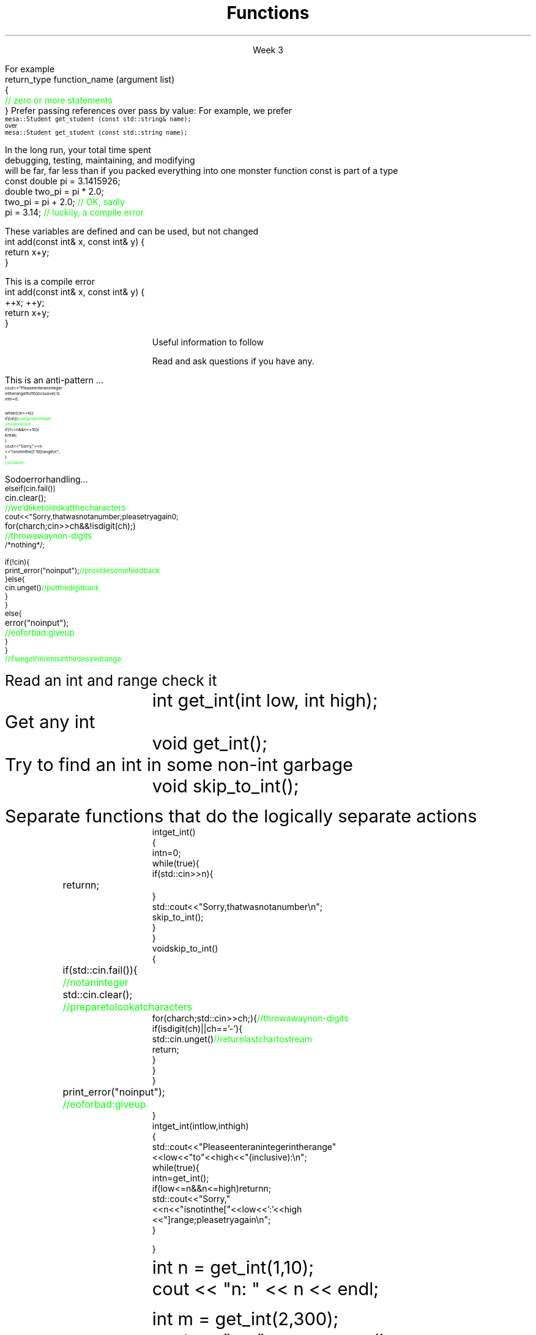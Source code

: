 
.TL
.gcolor blue
Functions
.gcolor
.LP
.ce 1
Week 3
.SS Overview
.IT You have \fBalready\fR read the text
.IT Transitioning to Modern C++
.IT Using \*[c]const\*[r]
.IT Passing parameters and return values
.IT Using \*[c]namespace\*[r]s
.IT A word about the compiler...

.SS Transitioning to Modern C++
.IT C is a fairly simple language
.IT All it really offers is 
.i1 fundamental types, macros, pointers, structs, arrays, and functions.
.IT All problems in C get solved using these basic constructs
.IT These tools still exist in C++
.i1 But there are \fImany\fR more tools in C++
.i2 Especially in the standard library: the STL
.i1 Only functions don't have C++ 'replacements'
.IT The trick is to know when to use them
.i1 Generally, the alternatives in C++ are improvements
.i2 Assuming code clarity, maintenance, and type safety are key goals
.IT In general
.i1 I don't often say 'never do this' or 'never use that'
.i1 Rather: \fBprefer\fR \fIthis\fR over \fIthat\fR.
.SS What is preferred
.IT Small functions over large ones
.IT \*[c]const\*[r] and \*[c]constexpr\*[r] over \*[c]#define\*[r]
.i1 When creating constants
.IT \*[c]class\*[r] over \*[c]struct\*[r]
.i1 More on this after the mid-term
.IT \*[c]vector\*[r] as a container over \*[c]array\*[r]
.IT So-called 'smart pointers' over raw pointers
.IT Algorithms over raw loops
.i1 Range-for loops over manual iteration
.IT Of these distinctions, the only ones we are ready to discuss today are
.i1 functions
.i1 \*[c]const\*[r]
.SS Functions
.IT A group of statements that work together to perform a task
.i1 A function has a \fIname\fI
.i1 It may optionally take \fIparameters\fR
.i1 It may optionally return a value
.i1s
For example
.CW
 return_type function_name (argument list)
 {
    \m[green]// zero or more statements\m[]
 }
.R
.i1e
.IT Once defined, a function can be called
.i1 And its task can be executed as often as needed
.i1 See \fCexamples/week03/add.cpp\fR and \fCcall-stack.cpp\fR 
.SS "Passing parameters"
.IT In C, parameter passing defaults to \fIpass by value\fR
.i1 See \fCexamples/week03\fR
.IT Unless you specify otherwise 
.i1 Function parameters are initialized with \fIcopies\fR of the actual arguments, 
.i1 Function callers get back a copy of the value returned by the function
.IT For large / complex data types, this becomes expensive even in small programs
.IT
Prefer passing references over pass by value:
.i1 Effective C++ #22: Prefer pass-by-reference to pass-by-value
.i1s 
For example, we prefer 
.br
\s-4\fC  mesa::Student get_student (const std::string& name);\fR 
.br
over
.br
\fC  mesa::Student get_student (const std::string name);\fR \s+4
.i1e
.IT Finally
.i1 Don't return a reference when you must return a value
.i1 In other words
.i2 Don't go so crazy on pass-by-reference that you strive to \fInever\fR return a value
.i1 We will talk more about this when we get into classes
.SS General function writing guidelines
.IT Write for clarity and correctness \fBfirst\fR

.IT Avoid \fIpremature optimization\fR

.IT Avoid \fIpremature "pessimization"\fR
.i1 That is, prefer faster when \fBequally\fR clear
.IT Minimize side-effects
.i1 See \fCexamples/week03/anti-patterns/side-effects\fR
.bp
.IT Keep functions short
.i1 A function should do \fIone\fR thing well
.i2 If you see a function doing more then one thing
.i3 Consider breaking it up into multiple functions
.i1 Is this (slightly) more work?
.i2 In the short run, maybe.
.i2s 
In the long run, your total time spent 
.br
debugging, testing, maintaining, and modifying
.br
will be far, far less than if you packed everything into one monster function
.i2e
.i2 Unit testing is practically impossible once functions reach a certain size.
.IT Strive to write a function \fIonce\fR and never have to touch it again.
.IT Check function parameters for validity
.i1 Unless you \fIcompletely\fR trust the caller (and their caller...)
.i2 Capt. Obvious says: do not trust \fCargv[]\fR
.SS Using const
.IT Use \*[c]const\*[r] to instruct the compiler to hold something constant
.IT The \*[c]const\*[r] keyword can modify the behavior of anything, depending on where it is used
.i1 fundamental types
.i1 structs or classes
.i1 functions and function parameters
.i1 pointers and references 
.i2 or the values stored in pointers and references
.IT C99 added the \*[c]const\*[r] keyword, so now it's in both languages
.i1 But you don't see it nearly as often in C
.i1 Many programmers use \*[c]#define\*[r] instead
.i1 Prefer \*[c]const\*[r] to \*[c]#define\*[r] 
.i1s
\*[c]const\*[r] is part of a type
.CW
  const double pi = 3.1415926;
  double   two_pi = pi * 2.0;
  two_pi = pi + 2.0;  \m[green]// OK, sadly\m[]
  pi     = 3.14;      \m[green]// luckily, a compile error\m[]

.R
.i1e
.SS Using const with parameters
.IT \*[c]const\*[r] can be provided as part of a function signature
.IT Tells the compiler if a parameter may be modified
.i1s
These variables are defined and can be used, but not changed
.CW
  int add(const int& x, const int& y) {
    return x+y;
  }
.R
.i1e

.i1s
This is a compile error
.CW
  int add(const int& x, const int& y) {
    ++x; ++y;
    return x+y;
  }
.R
.i1e

.SS \s-8Use \fCconst\fP and \fCconstexpr\fP whenever possible\s+8
.IT \fIEffective C++\fR item #21 and \fIEffective Modern C++\fR item #15 
.IT The term for using \*[c]const\*[r] correctly is called \fIconst-correctness\fR
.IT \*[c]constexpr\*[r] was added in C++11
.i1 But still pretty limited in C++11 - far more powerful and flexible in C++14 and 17
.IT There is enough going on with \*[c]const\*[r] that we will be re-visiting it many times throughout the semester.
.IT Guidelines for now
.i1 When creating local variables
.i2 Ask: "Should this variable ever change?"
.i3 If the value can be evaluated at compile time, consider \*[c]constexpr\*[r] 
.i3 Otherwise, consider \*[c]const\*[r]
.i1 When passing parameters to functions
.i2 Consider passing by \*[c]const\*[r] reference
.i3 Applies only to object types
.i3 Avoids making an extra (unneeded) copy
.i3 Prevents unintended modification

.SS Partition the global namespace
.IT Effective C++ #28
.IT The main problem with the global namespace?
.i1 There is only 1 of them
.i1 Name conflicts can be common on large projects
.i1 Complicates mixing third party libraries
.IT \fIWell-behaved\fR third party libraries will not put much (if anything) in the global namespace.
.IT A word about namespaces for you java programmers...
.IT Namespaces are not packages
.i1 Java packages enforce a class taxonomy
.i1 This is \fInot\fR the case in C++
.i1 A class taxonomy is neither required \fInor desired\fR in C++
.IT Keep C++ namespaces simple

.SS Using namespaces
.IT What's wrong with \*[c]using namespace std;\*[r]?
.i1 Nothing, technically.
.i1 It was a simplification in your first semester classes
.i2 To avoid 'burdening' you with having to care about this technical detail
.IT \fIBUT\fR
.i1 Realize the standard namespace is huge
.i2 It contains thousands of classes and functions
.IT If you do use \*[c]using namespace std;\*[r], then
.i1 All of these names are now 'out of bounds'
.i1 You can't use them yourself
.i1 \fBAnd\fR avoid a conflict (name clash) with something already defined in the standard namespace
.IT If this doesn't bother you, then go right ahead
.IT You have been warned!
.SS Compiling functions (and other code)
.IT Prefer compile-time and link-time errors to runtime errors
.i1 Effective C++ item #46
.IT C++ doesn't offer much of a 'safety net'
.i1 Once past the compiler you are on your own
.i2 The things we got away with in the week 1 lab hopefully convinced you...
.IT Pay attention to compiler warnings
.i1 Effective C++ item #48
.IT Many projects ignore compiler warnings or turn them off
.i1 Compilers and their warnings get better constantly
.i1 We already know that once past the compiler, you're on your own
.i1 Ignoring warnings effectively throws away a powerful resource
.IT It's important to understand what the compiler is trying to tell you
.i1 But don't use the compiler as your personal safety net
.i2 i.e. don't over rely on it to do your syntax checking for you
.i2 You're supposed to be the programmer here!
.SS Summary
.IT Prefer \fCconst\fP 
.i1 Use \*[c]const\*[r] and \*[c]constexpr\*[r] whenever possible
.i2 More on \*[c]const\*[r] when we get into classes over the next few weeks
.IT Parameter passing
.i1 Prefer pass-by-reference to pass-by-value
.i1 \fIBUT\fR
.i2 Don't return a reference when you must return an object
.IT Namespaces
.i1 Partition the global namespace
.i1 More important for library writers than app developers
.i1 But all code should consider their use
.i1 Avoid polluting the global namespace is a best practice
.i2 In other words: use namespaces - they are your friends
.i1 Avoid \*[c]using namespace std;\*[r] 
.IT Compiler warnings
.i1 Pay attention to compiler warnings
.i1 Prefer compile-time and link-time errors to runtime errors
.SS Backups
.DS
Useful information to follow

Read and ask questions if you have any.
.DE
.SS How not to read a number
.IT Let's do everything in 1 function!
.i1s
This is an anti-pattern ...
\s-8
.CW
  cout << "Please enter an integer 
           in the range 1 to 10 (inclusive):\n";
  int n = 0;

  while (cin >> n) {
    if (cin) {                     \m[green]// we got an integer\m[]
                                   \m[green]// now check it\m[]
      if (1<=n && n<=10) {
        break;
      }
      cout << "Sorry, " << n 
           << " is not in the [1:10] range\\n";
    }
    \m[green]// not an int...\m[]
.R
.i1e
.bp
.IT Not an int
.i1s
So do error handling ...
\s-8
.CW
    else if (cin.fail()) 
      cin.clear();	        \m[green]// we'd like to look at the characters\m[]
      cout << "Sorry, that was not a number; please try again\n";

      for (char ch; cin>>ch && !isdigit(ch); ) 	\m[green]// throw away non-digits\m[]
        /* nothing */ ;

      if (!cin) {
        print_error("no input");      \m[green]// provide some feedback\m[]
      } else {
        cin.unget()                   \m[green]// put the digit back\m[]
      }
    }
    else {
      error("no input");	\m[green]// eof or bad: give up\m[]
    }
  }
  \m[green]// if we get here n is in the desired range\m[]

.R
\s+8
.i1e
.IT But this function is a mess!
.SS The problem
.IT Trying to do everything at once
.IT We have all mixed together
.i1 Reading values
.i1 Prompting the user for input
.i1 Writing error messages
.i1 Skipping past "bad" input characters
.i1 Testing the input against a range

.IT Solution: Split into logically separate parts
.SS What do we want?
.IT Weed parts for
.i1s 
Read an int and range check it
.RS
.CW
  int get_int(int low, int high);
.R
.RE
.i1e
.i1s 
Get any \*[c]int\*[r]
.RS
.CW
  void get_int();
.R
.RE
.i1e
.i1s 
Try to find an int in some non-int garbage
.RS
.CW
  void skip_to_int();
.R
.RE
.i1e


Separate functions that do the logically separate actions
.SS Get any int
.RS
\s-8
.CW
  int get_int()
  {
    int n = 0;
    while (true) {
      if (std::cin >> n) {
        return n; 	
      }
      std::cout << "Sorry, that was not a number\\n";
      skip_to_int();
    }
  }
.R
.RE
.SS Skip garbage
.RS
\s-8
.CW
  void skip_to_int()
  {
    if (std::cin.fail()) {	      	  \m[green]// not an integer\m[]
      std::cin.clear();	              \m[green]// prepare to look at characters\m[]
      for(char ch; std::cin>>ch; ) {  \m[green]// throw away non-digits\m[]
        if (isdigit(ch) || ch=='-') {
          std::cin.unget()            \m[green]// return last char to stream\m[]
          return;
        }
      }
    }
    print_error("no input");	\m[green]// eof or bad: give up\m[]
  }
.R
.RE
.SS Get an int with a given range
.RS
\s-8
.CW
  int get_int(int low, int high)
  {
    std::cout << "Please enter an integer in the range "
              << low << " to " << high << " (inclusive):\\n";
    while (true) {
      int n = get_int();
      if (low<=n && n<=high) return n;
      std::cout << "Sorry, "
                << n << " is not in the [" << low << ':' << high
                << "] range; please try again\\n";
    }
  }
.R
.RE
.SS Use what we've got so far
.IT This sort of works
.RS
.CW
  int n = get_int(1,10);
  cout << "n: " << n << endl;

  int m = get_int(2,300);
  cout << "m: " << m << endl;
.R
.RE
.IT But limited.  We can't provide explicit instructions
.IT Yes, we have functions
.IT No, they are not very reusable

.IT Problem
.i1 The 'dialog' with the user is still all mixed in
.SS What do we \fIreally\fP want?
.IT \fIParameterize\fR the conversation
.RS
\s-8
.CW
  int strength = get_int(1, 10,
                         "enter strength",
                         "Not in range, try again");
  cout << "strength: " << strength << endl;

  int altitude = get_int(0, 50000,
                         "please enter altitude in feet",
                         "Not in range, please try again");
  cout << "altitude: " << altitude  << "ft. above sea level\\n";

.R
.RE
.IT Knowing what we \fIreally\fR want is often the most important question
.IT Ask it repeatedly during software development
.IT As you learn about a problem & it's solutions
.i1 Your answers improve
.SS Parameterized get_int in range
.RS
\s-8
.CW
  int get_int(int low, int high,
              const string& prompt, const string& sorry)
  {
    std::cout << prompt
              << low << " to " << high << " (inclusive):\\n";
    while (true) {
      int n = get_int();
      if (low<=n && n<=high) return n;
      std::cout << sorry 
                << n << " is not in the [" << low << ':' << high
                << "] range; please try again\\n";
    }
  }
.R
.RE
.IT And could do the same thing for \fCget_int()\fR
.IT General rule: utility functions don't produce their own messages
.IT \fIReal\fR library functions often don't display anything at all
.i1 They throw exceptions with message text
.i1 See \fCexamples/week03/anti-patterns/chapter.10*\fR for a working example of the problem and one possible solution 
.SS Prefer \*[c]const\*[r] to \*[c]#define\*[r] 
.IT \fIEffective C++\fR item #2
.i1 We also prefer \*[c]inline\*[r] and \*[c]enum\*[r]s over \*[c]#define\*[r]
.IT There are many reasons to avoid \*[c]#define\*[r]
.i1 Parsed by the \fIpreprocessor\fR, not the compiler
.i1 A \*[c]#define\*[r] is merely a string
.i2 Just like any other pre-processor directive (\*[c]#include\*[r], \*[c]#ifdef\*[r], etc.)
.i1 Makes code harder to debug - \*[c]#define\*[r]s are not in the symbol table
.i1s
For example:
.CW
 #define ASPECT_RATIO 1.653
.R

is an old fashioned way to define a constant, but you'll likely see it 'in the wild'
.br
Prefer this instead:
.CW
 const double ASPECT_RATIO = 1.653;
.R
.i1e 
.IT \fIProgramming Principles\fR says 'never use all CAPS for variables'
.i1 Reserved for macros (i.e. \*[c]#define\*[r])
.i1 I am not a stickler on this issue.
.i2 All caps for constants and enums has a long history in many languages.
.SS Another problem with \fC#define\fP
.IT If you use #define to create a function-like macro
.IT Unexpected behaviors are possible
.IT For example
.i1s
A macro to call some function \*[c]f()\*[r] with the larger of either \*[c]a\*[r] or \*[c]b\*[r]:
.CW
  #define CALL_WITH_MAX(a,b) f((a) > (b) ? (a) : (b))
.R

and now use your "function"
.br
.CW
  int a = 7, b = 0;
  CALL_WITH_MAX(++a, b);      \m[green]//a incremented twice\m[]
  CALL_WITH_MAX(++a, b + 10); \m[green]//here once (probably)\m[]
.R

The number of times \*[c]a\*[r] is incremented depends on how it is called and the value of \*[c]a\*[r]. Ouch!
.br
See \fCexamples/week03/define.cpp\fR
.i1e
.IT \*[c]#define\*[r] may seem like a shortcut
.i1 It's not.
.i2 Just don't.  Your future co-workers will thank you...
.SS Summary
.IT Functions
.i1 Keep them short
.i1 Avoid \fIpremature optimization\fR
.i1 Avoid \fIpremature pessimization\fR
.IT Split large problems into small ones
.i1 This takes practice

